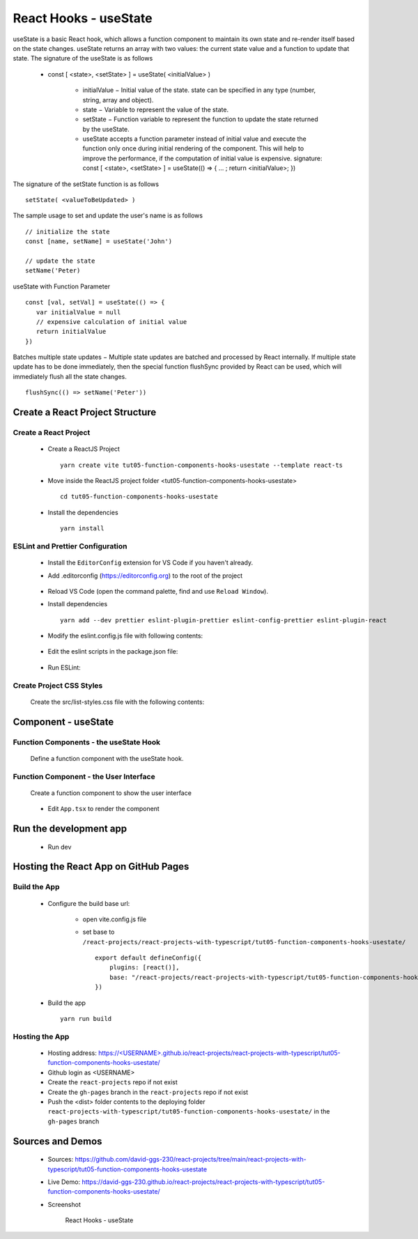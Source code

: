 .. _tut05-function-components-hooks-usestate:

.. role:: custom-color-primary
   :class: sd-text-primary
   
.. role:: custom-color-primary-bold
   :class: sd-text-primary sd-font-weight-bold


.. rst-class:: title-center h1
   

##################################################################################################
React Hooks - useState
##################################################################################################

useState is a basic React hook, which allows a function component to maintain its own state and re-render itself based on the state changes. useState returns an array with two values: the current state value and a function to update that state. The signature of the useState is as follows
    
    - const [ <state>, <setState> ] = useState( <initialValue> )
        
        - initialValue − Initial value of the state. state can be specified in any type (number, string, array and object).
        - state − Variable to represent the value of the state.
        - setState − Function variable to represent the function to update the state returned by the useState.
        - useState accepts a function parameter instead of initial value and execute the function only once during initial rendering of the component. This will help to improve the performance, if the computation of initial value is expensive. signature: const [ <state>, <setState> ] = useState(() => { ... ; return <initialValue>; })
        
The signature of the setState function is as follows ::
    
    setState( <valueToBeUpdated> )
    
The sample usage to set and update the user's name is as follows ::
    
    // initialize the state
    const [name, setName] = useState('John')
    
    // update the state
    setName('Peter)
    
useState with Function Parameter ::
    
    const [val, setVal] = useState(() => {
       var initialValue = null
       // expensive calculation of initial value
       return initialValue
    })
    
Batches multiple state updates − Multiple state updates are batched and processed by React internally. If multiple state update has to be done immediately, then the special function flushSync provided by React can be used, which will immediately flush all the state changes. ::
    
    flushSync(() => setName('Peter'))
    
**************************************************************************************************
Create a React Project Structure
**************************************************************************************************

==================================================================================================
Create a React Project
==================================================================================================
    
    - Create a ReactJS Project ::
        
        yarn create vite tut05-function-components-hooks-usestate --template react-ts
        
    - Move inside the ReactJS project folder <tut05-function-components-hooks-usestate> ::
        
        cd tut05-function-components-hooks-usestate
        
    - Install the dependencies ::
        
        yarn install
        
==================================================================================================
ESLint and Prettier Configuration
==================================================================================================
    
    - Install the ``EditorConfig`` extension for VS Code if you haven't already.
    - Add .editorconfig (https://editorconfig.org) to the root of the project
        
        .. code-block:: cfg
          :caption: contents of .editorconfig
          :linenos:
          
          root = true
          
          [*]
          indent_style = space
          indent_size = 2
          end_of_line = lf
          insert_final_newline = true
          trim_trailing_whitespace = true
          
    - Reload VS Code (open the command palette, find and use ``Reload Window``).
    - Install dependencies ::
        
        yarn add --dev prettier eslint-plugin-prettier eslint-config-prettier eslint-plugin-react
        
    - Modify the eslint.config.js file with following contents:
        
        .. code-block:: js
          :caption: contents of eslint.config.js
          :linenos:
          
          import js from "@eslint/js";
          import globals from "globals";
          import reactHooks from "eslint-plugin-react-hooks";
          import reactRefresh from "eslint-plugin-react-refresh";
          import tseslint from "typescript-eslint";
          import react from "eslint-plugin-react";
          import eslintPluginPrettier from "eslint-plugin-prettier/recommended";
          
          export default tseslint
            .config(
              { ignores: ["dist"] },
              {
                //extends: [js.configs.recommended, ...tseslint.configs.recommended],
                extends: [
                  js.configs.recommended,
                  ...tseslint.configs.recommendedTypeChecked,
                ],
                files: ["**/*.{ts,tsx}"],
                languageOptions: {
                  ecmaVersion: 2020,
                  globals: globals.browser,
                  parserOptions: {
                    project: ["./tsconfig.node.json", "./tsconfig.app.json"],
                    tsconfigRootDir: import.meta.dirname,
                  },
                },
                settings: {
                  react: {
                    version: "detect",
                  },
                },
                plugins: {
                  "react-hooks": reactHooks,
                  "react-refresh": reactRefresh,
                  react: react,
                },
                rules: {
                  ...reactHooks.configs.recommended.rules,
                  "react-refresh/only-export-components": [
                    "warn",
                    { allowConstantExport: true },
                  ],
                  ...react.configs.recommended.rules,
                  ...react.configs["jsx-runtime"].rules,
                },
              },
            )
            .concat(eslintPluginPrettier);
          
    - Edit the eslint scripts in the package.json file: 
        
        .. code-block:: cfg
          :caption: contents of package.json
          :linenos:
          
          "scripts": {
            ... ,
            "lint": "eslint src ./*.js ./*.ts --ext ts,tsx --report-unused-disable-directives --max-warnings 0",
            "lint:fix": "eslint src ./*.js ./*.ts --ext ts,tsx --fix",
          },
          
    - Run ESLint:
        
        .. code-block:: sh
          :linenos:
          
          yarn lint
          yarn lint:fix
          
        
==================================================================================================
Create Project CSS Styles
==================================================================================================
    
    Create the src/list-styles.css file with the following contents: 
        
        .. code-block:: css
          :caption: src/list-styles.css
          :linenos:
          
          .list-container {
            max-width: 800px;
            width:max-content;
            margin: 0 auto;
            font-family: Arial, sans-serif;
          }
          
          ol {
            padding-left: 0;
            counter-reset: list-counter;
          }
          
          .list-item {
            display: flex;
            align-items: center;
            margin: 10px 0;
          }
          
          .list-item div button {
            border-radius: 8px;
            border: 1px solid rgb(90, 95, 82);
          }
          .list-item-number {
            font-weight: bold;
            margin-right: 10px;
            counter-increment: list-counter;
          }
          
          .list-item-number::before {
            content: counter(list-counter) ". ";
          }
          
          .list-item-content {
            border: 1px solid #ccc;
            border-radius: 5px;
            padding: 10px;
            background-color: #f9f9f9;
            flex-grow: 1;
          }
          
          .list-item-content h3 {
            margin: 0;
            font-size: 1em;
          }
          
          .list-item-content p {
            margin: 5px 0;
            font-size: 0.9em;
          }
          
          .red-color {
            color: #ff0000;
          }
          
          .blue-color {
            color: #0011ff;
          }
          
          .bg-red {
            background-color: #ff0000;
          }
          
          .bg-blue {
            background-color: #0011ff;
          }
          
**************************************************************************************************
Component - useState
**************************************************************************************************

==================================================================================================
Function Components - the useState Hook
==================================================================================================

    
    Define a function component with the useState hook.
        
        .. code-block:: tsx
          :caption: src/ComponentUseState.tsx
          :linenos:
          
          import "./list-style.css";
          import { useState } from "react";
          
          const ComponentUseState = () => {
            // Declare state with the useState hook
            const [counter, setCounter] = useState(0);
            const [counter2, setCounter2] = useState(() => {
              return 0;
            });
            // Increment function
            const handleBtnClick = () => {
              setCounter((prevState) => prevState + 1);
            };
            // Increment function
            const handleBtn2Click = () => {
              setCounter2((prevState) => prevState + 1);
            };
            return (
              <>
                <div>
                  <h5
                    className="blue-color"
                    style={{ marginTop: "20px", marginBottom: "0px" }}
                  >
                    <div>useState with an initial value: </div>
                    <div>{"useState(0)"}</div>
                  </h5>
                </div>
                <div style={{ marginTop: "0px" }}>
                  Counter 1: {counter}
                  <button
                    onClick={handleBtnClick}
                    style={{
                      display: "inline",
                      marginLeft: "20px",
                    }}
                  >
                    Increment
                  </button>
                </div>
                <div>
                  <h5
                    className="blue-color"
                    style={{ marginTop: "20px", marginBottom: "0px" }}
                  >
                    <div>useState with a function parameter: </div>
                    <div>{"useState(() => { return 0; })"}</div>
                  </h5>
                </div>
                <div style={{ marginTop: "0px" }}>
                  Counter 2: {counter2}
                  <button
                    onClick={handleBtn2Click}
                    style={{
                      display: "inline",
                      marginLeft: "20px",
                    }}
                  >
                    Increment
                  </button>
                </div>
              </>
            );
          };
          
          export default ComponentUseState;
          
          
==================================================================================================
Function Component - the User Interface
==================================================================================================
    
    Create a function component to show the user interface
        
        .. code-block:: tsx
          :caption: src/FunctionComponentsDisplay.tsx
          :linenos:
          
          import ComponentUseState from "./ComponentUseState";
          import "./list-style.css";
          
          const FunctionComponentsDisplay = () => {
            return (
              <div className="list-container">
                <h2>React Hook: useState</h2>
                <ol>
                  <li className="list-item">
                    <div className="list-item-number"></div>
                    <div className="list-item-content">
                      <h3>useState</h3>
                      <div>
                        <ComponentUseState />
                      </div>
                    </div>
                  </li>
                </ol>
              </div>
            );
          };
          
          export default FunctionComponentsDisplay;
          
    - Edit ``App.tsx`` to render the component
        
        .. code-block:: tsx
          :caption: src/App.tsx
          :linenos:
          
          import FunctionComponentsDisplay from "./FunctionComponentsDisplay";
          import "./App.css";
          
          function App() {
            return <FunctionComponentsDisplay />;
          }
          
          export default App;
          
**************************************************************************************************
Run the development app
**************************************************************************************************
    
    - Run dev
        
        .. code-block:: sh
          :linenos:
          
          yarn dev
          
**************************************************************************************************
Hosting the React App on GitHub Pages
**************************************************************************************************

==================================================================================================
Build the App
==================================================================================================
    
    - Configure the build base url:
        
        - open vite.config.js file
        - set base to ``/react-projects/react-projects-with-typescript/tut05-function-components-hooks-usestate/`` ::
            
            export default defineConfig({
                plugins: [react()],
                base: "/react-projects/react-projects-with-typescript/tut05-function-components-hooks-usestate/",
            })
            
    - Build the app ::
        
        yarn run build
        
==================================================================================================
Hosting the App 
==================================================================================================
    
    - Hosting address: `https://<USERNAME>.github.io/react-projects/react-projects-with-typescript/tut05-function-components-hooks-usestate/ <https://\<USERNAME\>.github.io/react-projects/react-projects-with-typescript/tut05-function-components-hooks-usestate/>`_
    - Github login as <USERNAME>
    - Create the ``react-projects`` repo if not exist
    - Create the ``gh-pages`` branch in the ``react-projects`` repo if not exist
    - Push the <dist> folder contents to the deploying folder ``react-projects-with-typescript/tut05-function-components-hooks-usestate/`` in the ``gh-pages`` branch
    

**************************************************************************************************
Sources and Demos
**************************************************************************************************
    
    - Sources: https://github.com/david-ggs-230/react-projects/tree/main/react-projects-with-typescript/tut05-function-components-hooks-usestate
    - Live Demo: https://david-ggs-230.github.io/react-projects/react-projects-with-typescript/tut05-function-components-hooks-usestate/
    - Screenshot
        
        .. figure:: images/tut05/tut05-function-components-hooks-usestate.png
           :align: center
           :class: sd-my-2
           :width: 60%
           :alt: React Hooks - useState
           
           :custom-color-primary-bold:`React Hooks - useState`
           
